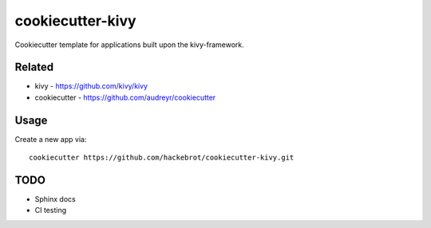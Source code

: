 =================
cookiecutter-kivy
=================

Cookiecutter template for applications built upon the kivy-framework.

Related
-------

* kivy - https://github.com/kivy/kivy
* cookiecutter - https://github.com/audreyr/cookiecutter

Usage
-----

Create a new app via::

    cookiecutter https://github.com/hackebrot/cookiecutter-kivy.git

TODO
----

* Sphinx docs
* CI testing
